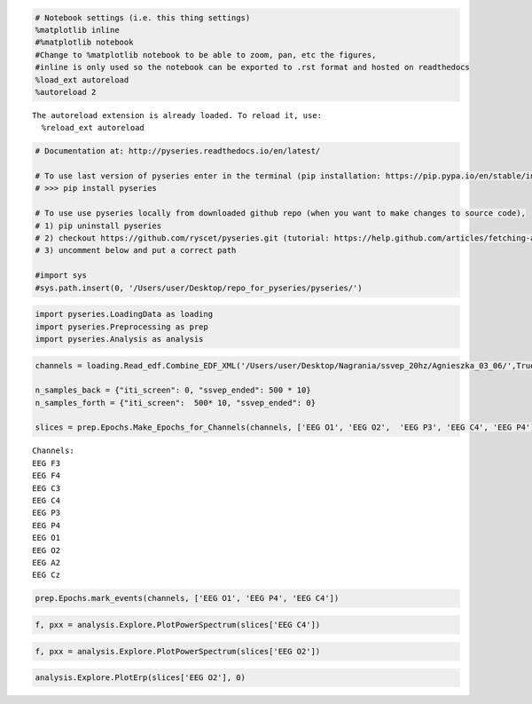 
.. code:: python

    # Notebook settings (i.e. this thing settings) 
    %matplotlib inline
    #%matplotlib notebook 
    #Change to %matplotlib notebook to be able to zoom, pan, etc the figures,
    #inline is only used so the notebook can be exported to .rst format and hosted on readthedocs
    %load_ext autoreload
    %autoreload 2 


.. parsed-literal::

    The autoreload extension is already loaded. To reload it, use:
      %reload_ext autoreload


.. code:: python

    # Documentation at: http://pyseries.readthedocs.io/en/latest/
    
    # To use last version of pyseries enter in the terminal (pip installation: https://pip.pypa.io/en/stable/installing/)
    # >>> pip install pyseries 
    
    # To use use pyseries locally from downloaded github repo (when you want to make changes to source code),
    # 1) pip uninstall pyseries 
    # 2) checkout https://github.com/ryscet/pyseries.git (tutorial: https://help.github.com/articles/fetching-a-remote/)
    # 3) uncomment below and put a correct path 
    
    #import sys
    #sys.path.insert(0, '/Users/user/Desktop/repo_for_pyseries/pyseries/')

.. code:: python

    import pyseries.LoadingData as loading
    import pyseries.Preprocessing as prep
    import pyseries.Analysis as analysis

.. code:: python

    channels = loading.Read_edf.Combine_EDF_XML('/Users/user/Desktop/Nagrania/ssvep_20hz/Agnieszka_03_06/',True)
    
    n_samples_back = {"iti_screen": 0, "ssvep_ended": 500 * 10}
    n_samples_forth = {"iti_screen":  500* 10, "ssvep_ended": 0}
    
    slices = prep.Epochs.Make_Epochs_for_Channels(channels, ['EEG O1', 'EEG O2',  'EEG P3', 'EEG C4', 'EEG P4'],n_samples_back, n_samples_forth)


.. parsed-literal::

    Channels:
    EEG F3
    EEG F4
    EEG C3
    EEG C4
    EEG P3
    EEG P4
    EEG O1
    EEG O2
    EEG A2
    EEG Cz


.. code:: python

    prep.Epochs.mark_events(channels, ['EEG O1', 'EEG P4', 'EEG C4'])



.. image:: output_4_0.png



.. image:: output_4_1.png



.. image:: output_4_2.png


.. code:: python

    f, pxx = analysis.Explore.PlotPowerSpectrum(slices['EEG C4'])




.. image:: output_5_0.png


.. code:: python

    f, pxx = analysis.Explore.PlotPowerSpectrum(slices['EEG O2'])




.. image:: output_6_0.png


.. code:: python

    analysis.Explore.PlotErp(slices['EEG O2'], 0)



.. image:: output_7_0.png


